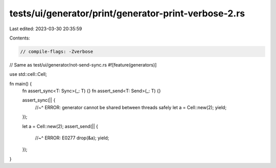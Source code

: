 tests/ui/generator/print/generator-print-verbose-2.rs
=====================================================

Last edited: 2023-03-30 20:35:59

Contents:

.. code-block:: rs

    // compile-flags: -Zverbose

// Same as test/ui/generator/not-send-sync.rs
#![feature(generators)]

use std::cell::Cell;

fn main() {
    fn assert_sync<T: Sync>(_: T) {}
    fn assert_send<T: Send>(_: T) {}

    assert_sync(|| {
        //~^ ERROR: generator cannot be shared between threads safely
        let a = Cell::new(2);
        yield;
    });

    let a = Cell::new(2);
    assert_send(|| {
        //~^ ERROR: E0277
        drop(&a);
        yield;
    });
}


